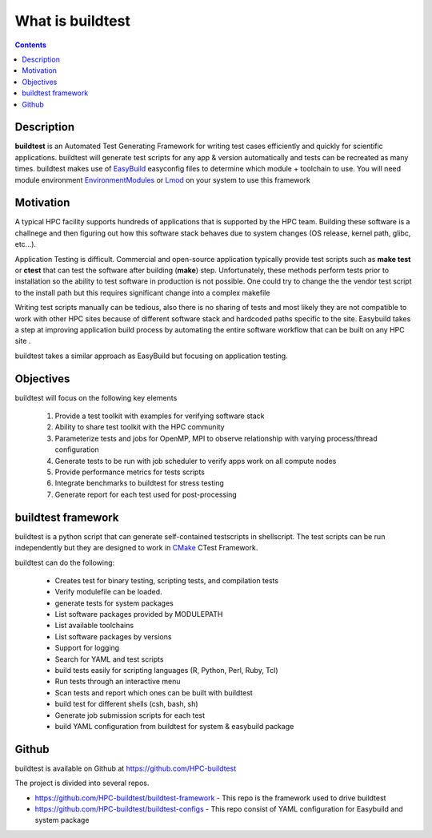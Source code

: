 What is buildtest
=================


.. contents::
   :backlinks: none


Description
-----------

**buildtest** is an Automated Test Generating Framework for writing test cases
efficiently and quickly for scientific applications. buildtest will generate
test scripts for any app & version automatically and tests can be recreated as
many times. buildtest makes use of EasyBuild_ easyconfig files to determine
which module + toolchain to use. You will need module environment
EnvironmentModules_ or Lmod_ on your system to use this framework

.. _EasyBuild: https://easybuild.readthedocs.io/en/latest/
.. _EnvironmentModules: http://modules.sourceforge.net/
.. _Lmod: https://github.com/TACC/Lmod


Motivation
-----------

A typical HPC facility supports hundreds of applications that is supported by the HPC team.
Building these software is a challnege and then figuring out how this software stack behaves
due to system changes (OS release, kernel path, glibc, etc...).

Application Testing is difficult. Commercial and open-source application typically provide
test scripts such as **make test** or **ctest** that can test the software after building
(**make**) step. Unfortunately, these methods perform tests prior to installation so
the ability to test software in production is not possible. One could try to change the
the vendor test script to the install path but this requires significant change into
a complex makefile

Writing test scripts manually can be tedious, also there is no sharing of tests
and most likely they are not compatible to work with other HPC sites because of different
software stack and hardcoded paths specific to the site. Easybuild
takes a step at improving application build process by automating the entire
software workflow that can be built on any HPC site .

buildtest takes a similar approach as EasyBuild but focusing on application
testing.



Objectives
-----------

buildtest will focus on the following key elements

        1. Provide a test toolkit with  examples for verifying software stack
        2. Ability to share test toolkit with the HPC community
        3. Parameterize tests and jobs for OpenMP, MPI to observe relationship with varying process/thread configuration
        4. Generate tests to be run with job scheduler to verify apps work on all compute nodes
        5. Provide performance metrics for tests scripts
        6. Integrate benchmarks to buildtest for stress testing
        7. Generate report for each test used for post-processing


buildtest framework
-------------------

buildtest is a python script that can generate self-contained testscripts in
shellscript. The test scripts can be run independently but they are
designed to work in CMake_ CTest Framework.

buildtest can do the following:

 - Creates test for binary testing, scripting tests, and compilation tests
 - Verify modulefile can be loaded.
 - generate tests for system packages
 - List software packages provided by MODULEPATH
 - List available toolchains
 - List software packages by versions
 - Support for logging
 - Search for YAML and test scripts
 - build tests easily for scripting languages (R, Python, Perl, Ruby, Tcl)
 - Run tests through an interactive menu
 - Scan tests and report which ones can be built with buildtest
 - build test for different shells (csh, bash, sh)
 - Generate job submission scripts for each test
 - build YAML configuration from buildtest for system & easybuild package

.. _CMake: https://cmake.org/documentation/

Github
------

buildtest is available on Github at https://github.com/HPC-buildtest

The project is divided into several repos.

- https://github.com/HPC-buildtest/buildtest-framework - This repo is the framework used to drive buildtest
- https://github.com/HPC-buildtest/buildtest-configs - This repo consist of YAML configuration for Easybuild and system package
